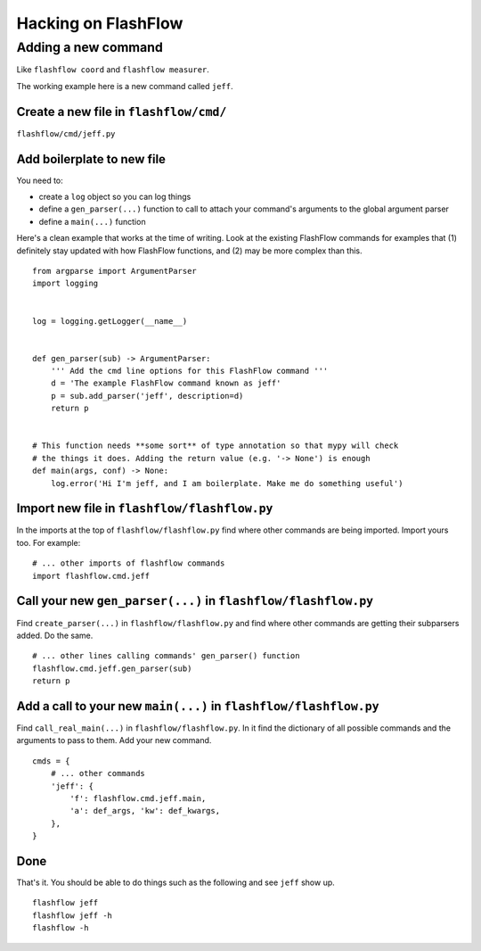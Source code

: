 Hacking on FlashFlow
====================

Adding a new command
--------------------

Like ``flashflow coord`` and ``flashflow measurer``.

The working example here is a new command called ``jeff``.

Create a new file in ``flashflow/cmd/``
^^^^^^^^^^^^^^^^^^^^^^^^^^^^^^^^^^^^^^^

``flashflow/cmd/jeff.py``

Add boilerplate to new file
^^^^^^^^^^^^^^^^^^^^^^^^^^^

You need to:

- create a ``log`` object so you can log things
- define a ``gen_parser(...)`` function to call to attach your command's
  arguments to the global argument parser
- define a ``main(...)`` function

Here's a clean example that works at the time of writing.  Look at the
existing FlashFlow commands for examples that (1) definitely stay updated with
how FlashFlow functions, and (2) may be more complex than this.

::

    from argparse import ArgumentParser
    import logging


    log = logging.getLogger(__name__)


    def gen_parser(sub) -> ArgumentParser:
        ''' Add the cmd line options for this FlashFlow command '''
        d = 'The example FlashFlow command known as jeff'
        p = sub.add_parser('jeff', description=d)
        return p


    # This function needs **some sort** of type annotation so that mypy will check
    # the things it does. Adding the return value (e.g. '-> None') is enough
    def main(args, conf) -> None:
        log.error('Hi I'm jeff, and I am boilerplate. Make me do something useful')


Import new file in ``flashflow/flashflow.py``
^^^^^^^^^^^^^^^^^^^^^^^^^^^^^^^^^^^^^^^^^^^^^

In the imports at the top of ``flashflow/flashflow.py`` find where other commands
are being imported. Import yours too. For example:

::

    # ... other imports of flashflow commands
    import flashflow.cmd.jeff

Call your new ``gen_parser(...)`` in ``flashflow/flashflow.py``
^^^^^^^^^^^^^^^^^^^^^^^^^^^^^^^^^^^^^^^^^^^^^^^^^^^^^^^^^^^^^^^

Find ``create_parser(...)`` in ``flashflow/flashflow.py`` and find where other
commands are getting their subparsers added. Do the same.

::

    # ... other lines calling commands' gen_parser() function
    flashflow.cmd.jeff.gen_parser(sub)
    return p

Add a call to your new ``main(...)`` in ``flashflow/flashflow.py``
^^^^^^^^^^^^^^^^^^^^^^^^^^^^^^^^^^^^^^^^^^^^^^^^^^^^^^^^^^^^^^^^^^^

Find ``call_real_main(...)`` in ``flashflow/flashflow.py``. In it find the
dictionary of all possible commands and the arguments to pass to them. Add your
new command.

::

    cmds = {
        # ... other commands
        'jeff': {
            'f': flashflow.cmd.jeff.main,
            'a': def_args, 'kw': def_kwargs,
        },
    }

Done
^^^^

That's it. You should be able to do things such as the following and see ``jeff``
show up.

::

    flashflow jeff
    flashflow jeff -h
    flashflow -h
